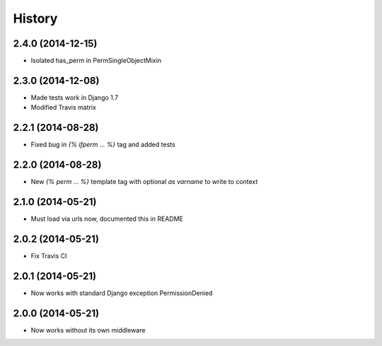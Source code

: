 .. :changelog:

History
-------


2.4.0 (2014-12-15)
++++++++++++++++++

* Isolated has_perm in PermSingleObjectMixin


2.3.0 (2014-12-08)
++++++++++++++++++

* Made tests work in Django 1.7
* Modified Travis matrix


2.2.1 (2014-08-28)
++++++++++++++++++

* Fixed bug in `{% ifperm ... %}` tag and added tests


2.2.0 (2014-08-28)
++++++++++++++++++

* New `{% perm ... %}` template tag with optional `as varname` to write to context


2.1.0 (2014-05-21)
++++++++++++++++++

* Must load via urls now, documented this in README


2.0.2 (2014-05-21)
++++++++++++++++++

* Fix Travis CI


2.0.1 (2014-05-21)
++++++++++++++++++

* Now works with standard Django exception PermissionDenied


2.0.0 (2014-05-21)
++++++++++++++++++

* Now works without its own middleware
